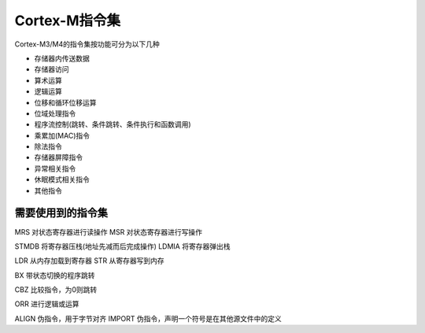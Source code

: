 
Cortex-M指令集
=======================

Cortex-M3/M4的指令集按功能可分为以下几种

- 存储器内传送数据
- 存储器访问
- 算术运算
- 逻辑运算
- 位移和循环位移运算
- 位域处理指令
- 程序流控制(跳转、条件跳转、条件执行和函数调用)
- 乘累加(MAC)指令
- 除法指令
- 存储器屏障指令
- 异常相关指令
- 休眠模式相关指令
- 其他指令

需要使用到的指令集
------------------

MRS 对状态寄存器进行读操作
MSR 对状态寄存器进行写操作

STMDB  将寄存器压栈(地址先减而后完成操作)
LDMIA  将寄存器弹出栈

LDR	 从内存加载到寄存器
STR  从寄存器写到内存

BX   带状态切换的程序跳转

CBZ	比较指令，为0则跳转

ORR  进行逻辑或运算

ALIGN  伪指令，用于字节对齐
IMPORT 伪指令，声明一个符号是在其他源文件中的定义